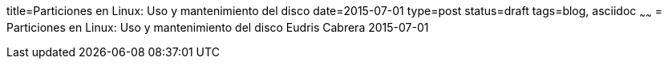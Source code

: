 title=Particiones en Linux: Uso y mantenimiento del disco
date=2015-07-01
type=post
status=draft
tags=blog, asciidoc
~~~~~~
= Particiones en Linux: Uso y mantenimiento del disco
Eudris Cabrera
2015-07-01
